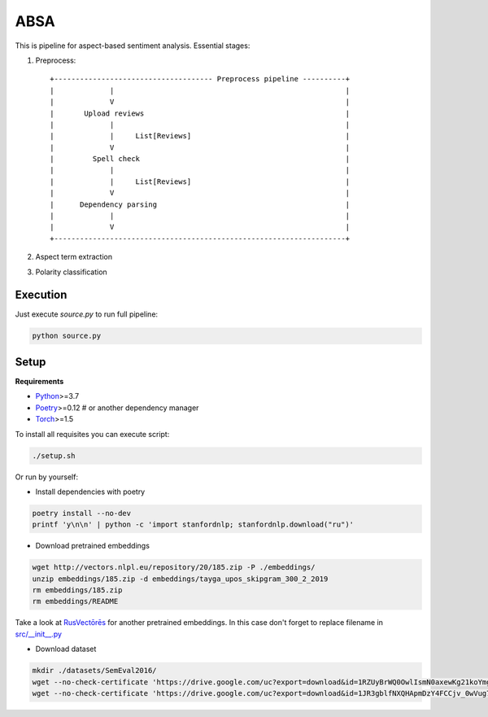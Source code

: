 *****
ABSA
*****
This is pipeline for aspect-based sentiment analysis. Essential stages:

1. Preprocess::

    +------------------------------------- Preprocess pipeline ----------+
    |             |                                                      |
    |             V                                                      |
    |       Upload reviews                                               |
    |             |                                                      |
    |             |     List[Reviews]                                    |
    |             V                                                      |
    |         Spell check                                                |
    |             |                                                      |
    |             |     List[Reviews]                                    |
    |             V                                                      |
    |      Dependency parsing                                            |
    |             |                                                      |
    |             V                                                      |
    +--------------------------------------------------------------------+

2. Aspect term extraction

3. Polarity classification

----------
Execution
----------

Just execute `source.py` to run full pipeline:

.. code-block:: bash

    python source.py

----------
Setup
----------

**Requirements**

- `Python <https://www.python.org/downloads/>`_>=3.7
- `Poetry <https://python-poetry.org/docs/>`_>=0.12 # or another dependency manager
- `Torch <https://pytorch.org/get-started/locally/>`_>=1.5

To install all requisites you can execute script:

.. code-block:: bash

    ./setup.sh

Or run by yourself:

* Install dependencies with poetry

.. code-block:: bash

    poetry install --no-dev
    printf 'y\n\n' | python -c 'import stanfordnlp; stanfordnlp.download("ru")'


* Download pretrained embeddings

.. code-block:: bash

    wget http://vectors.nlpl.eu/repository/20/185.zip -P ./embeddings/
    unzip embeddings/185.zip -d embeddings/tayga_upos_skipgram_300_2_2019
    rm embeddings/185.zip
    rm embeddings/README

Take a look at `RusVectōrēs <https://rusvectores.org/ru/models/>`_ for
another pretrained embeddings. In this case don't forget to replace filename
in `src/__init__.py <https://gitlab.com/davydovdmitry/diploma-research/-/blob/master/src/__init__.py>`_


* Download dataset

.. code-block:: bash

    mkdir ./datasets/SemEval2016/
    wget --no-check-certificate 'https://drive.google.com/uc?export=download&id=1RZUyBrWQ0OwlIsmN0axewKg21koYmgQf' -O ./datasets/SemEval2016/train.xml
    wget --no-check-certificate 'https://drive.google.com/uc?export=download&id=1JR3gblfNXQHApmDzY4FCCjv_0wVug7dO' -O ./datasets/SemEval2016/test.xml
